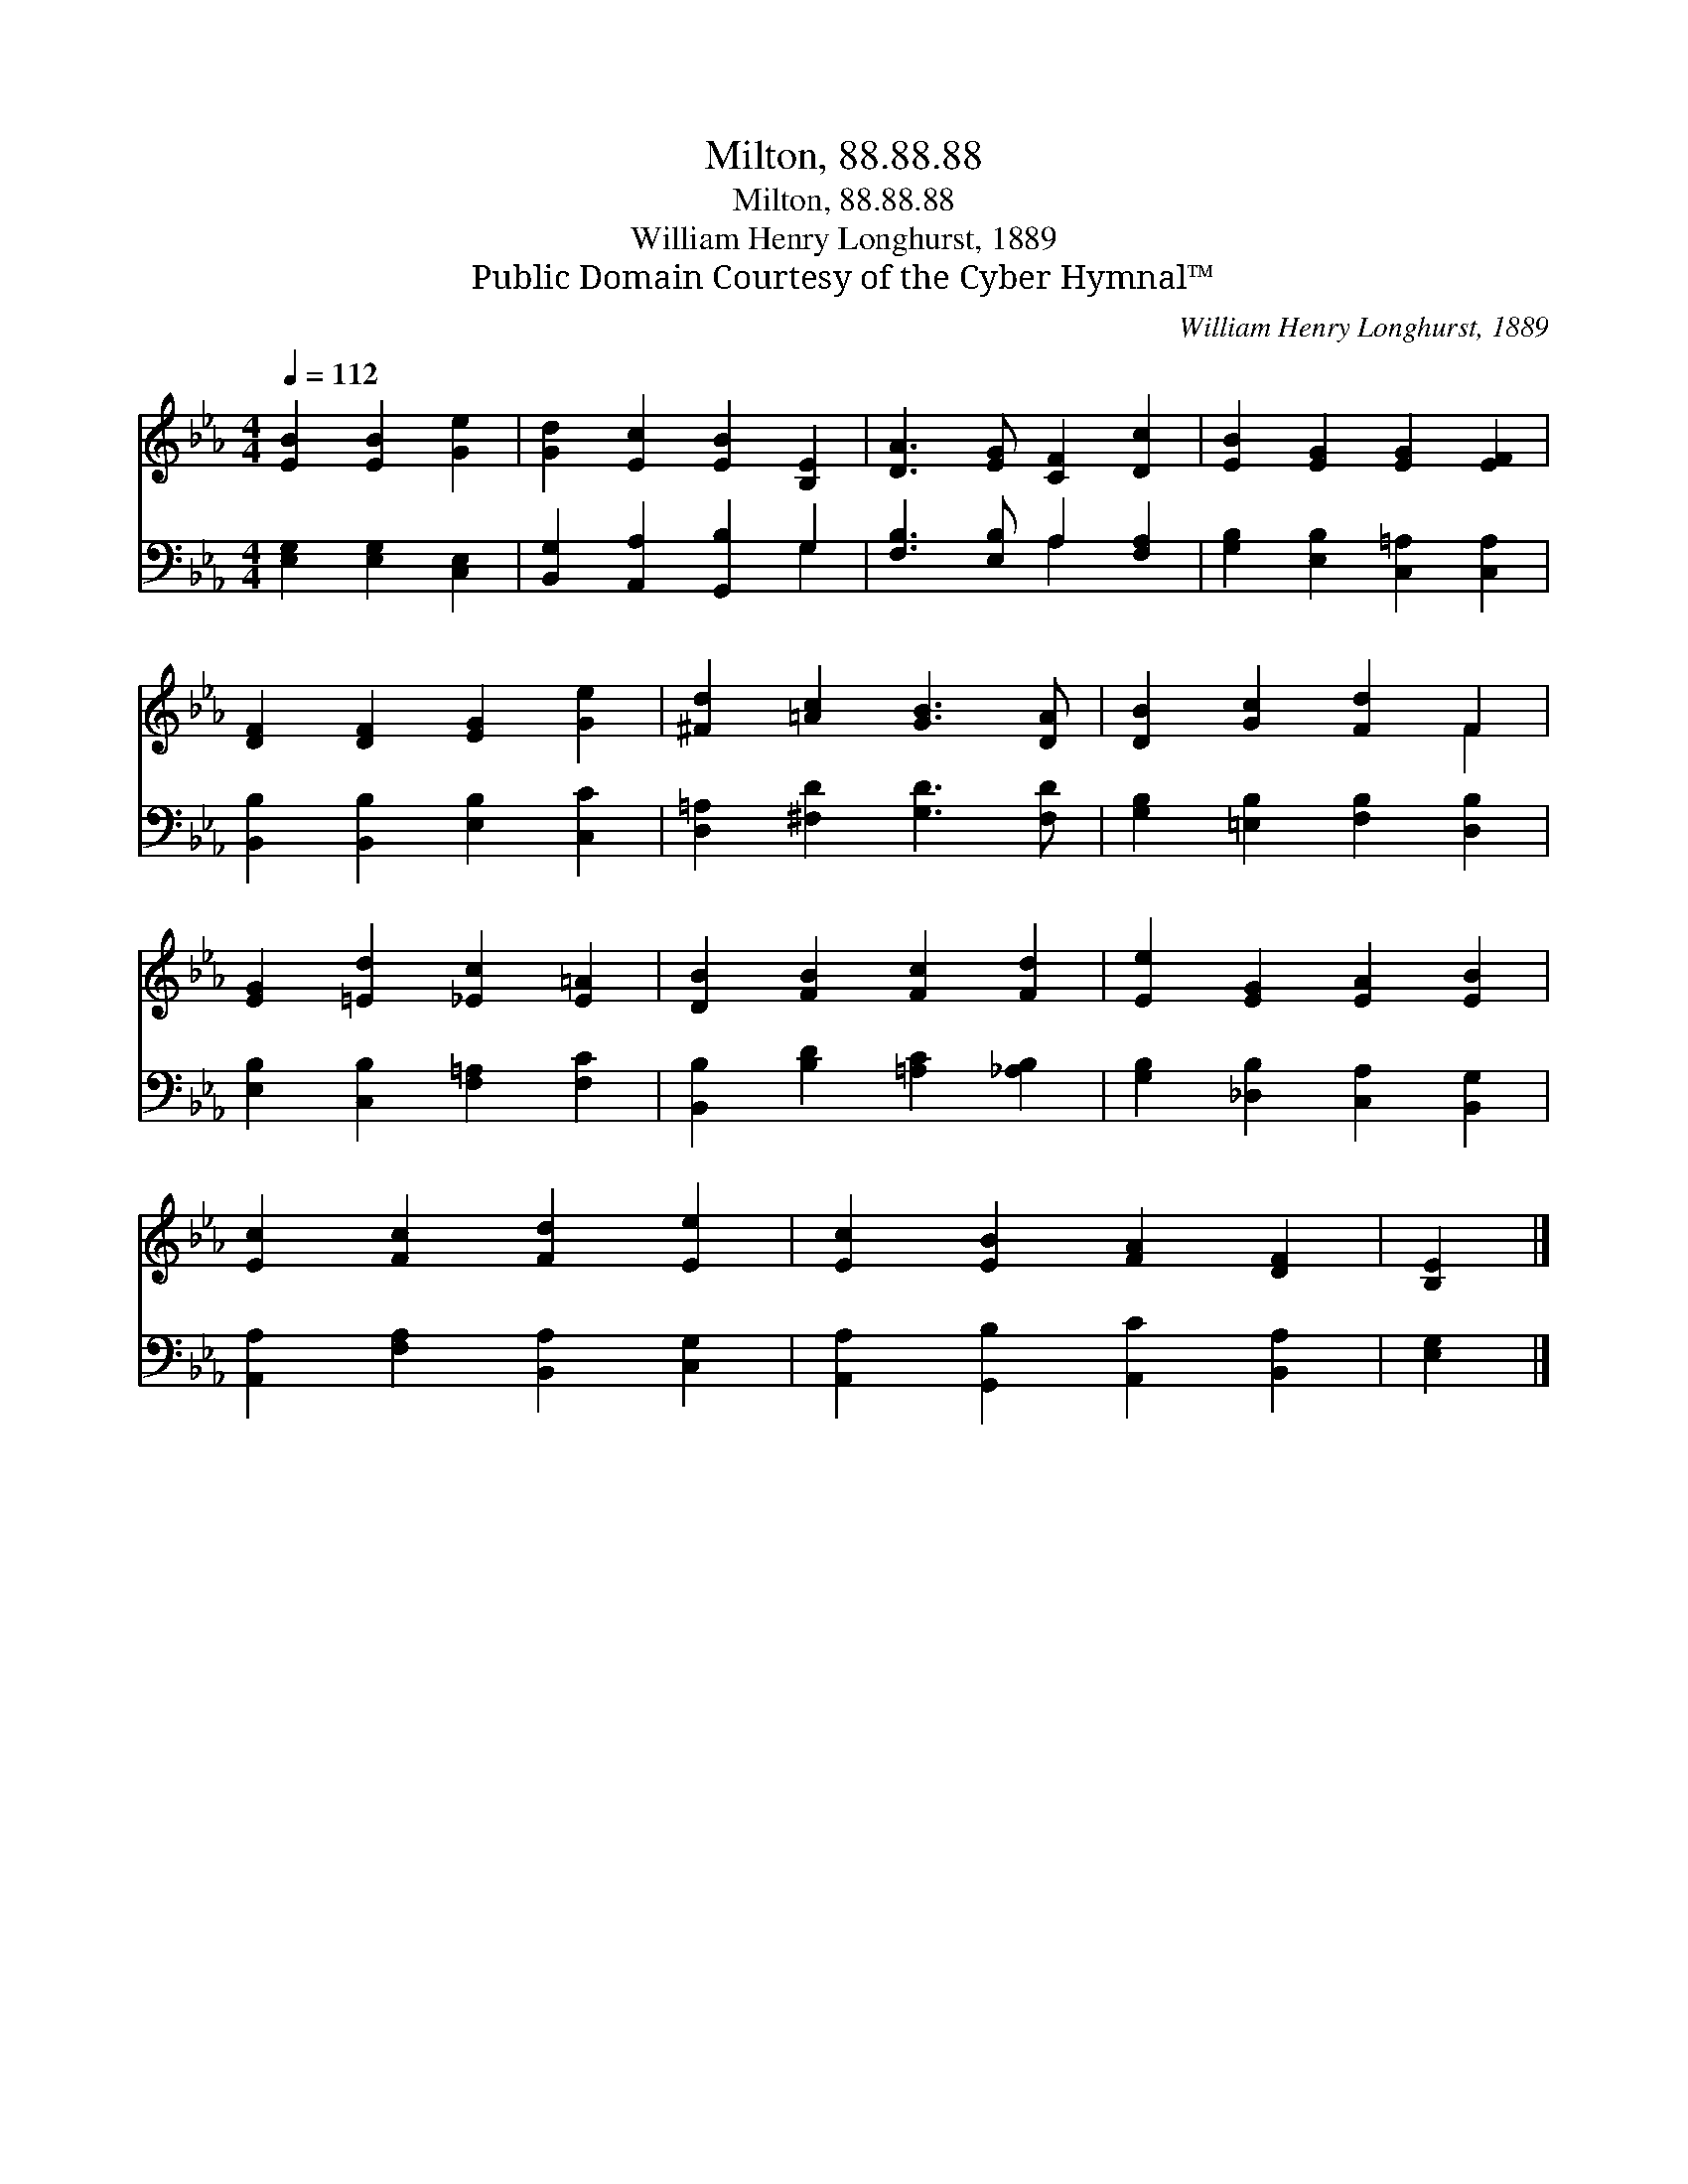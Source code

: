 X:1
T:Milton, 88.88.88
T:Milton, 88.88.88
T:William Henry Longhurst, 1889
T:Public Domain Courtesy of the Cyber Hymnal™
C:William Henry Longhurst, 1889
Z:Public Domain
Z:Courtesy of the Cyber Hymnal™
%%score ( 1 2 ) ( 3 4 )
L:1/8
Q:1/4=112
M:4/4
K:Eb
V:1 treble 
V:2 treble 
V:3 bass 
V:4 bass 
V:1
 [EB]2 [EB]2 [Ge]2 | [Gd]2 [Ec]2 [EB]2 [B,E]2 | [DA]3 [EG] [CF]2 [Dc]2 | [EB]2 [EG]2 [EG]2 [EF]2 | %4
 [DF]2 [DF]2 [EG]2 [Ge]2 | [^Fd]2 [=Ac]2 [GB]3 [DA] | [DB]2 [Gc]2 [Fd]2 F2 | %7
 [EG]2 [=Ed]2 [_Ec]2 [E=A]2 | [DB]2 [FB]2 [Fc]2 [Fd]2 | [Ee]2 [EG]2 [EA]2 [EB]2 | %10
 [Ec]2 [Fc]2 [Fd]2 [Ee]2 | [Ec]2 [EB]2 [FA]2 [DF]2 | [B,E]2 |] %13
V:2
 x6 | x8 | x8 | x8 | x8 | x8 | x6 F2 | x8 | x8 | x8 | x8 | x8 | x2 |] %13
V:3
 [E,G,]2 [E,G,]2 [C,E,]2 | [B,,G,]2 [A,,A,]2 [G,,B,]2 G,2 | [F,B,]3 [E,B,] A,2 [F,A,]2 | %3
 [G,B,]2 [E,B,]2 [C,=A,]2 [C,A,]2 | [B,,B,]2 [B,,B,]2 [E,B,]2 [C,C]2 | %5
 [D,=A,]2 [^F,D]2 [G,D]3 [F,D] | [G,B,]2 [=E,B,]2 [F,B,]2 [D,B,]2 | %7
 [E,B,]2 [C,B,]2 [F,=A,]2 [F,C]2 | [B,,B,]2 [B,D]2 [=A,C]2 [_A,B,]2 | %9
 [G,B,]2 [_D,B,]2 [C,A,]2 [B,,G,]2 | [A,,A,]2 [F,A,]2 [B,,A,]2 [C,G,]2 | %11
 [A,,A,]2 [G,,B,]2 [A,,C]2 [B,,A,]2 | [E,G,]2 |] %13
V:4
 x6 | x6 G,2 | x4 A,2 x2 | x8 | x8 | x8 | x8 | x8 | x8 | x8 | x8 | x8 | x2 |] %13

